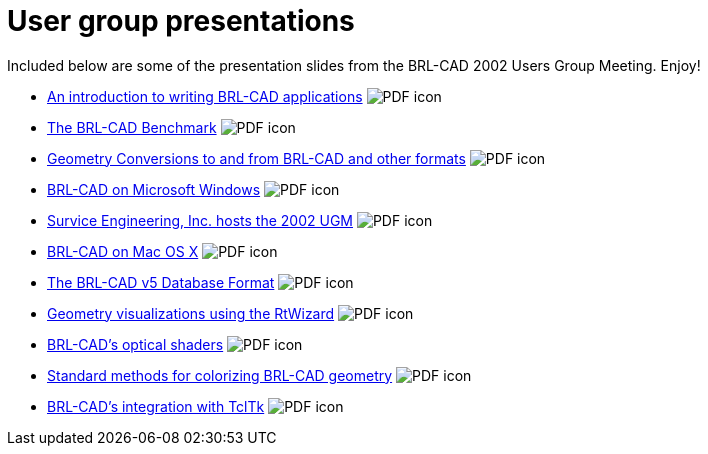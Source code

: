 = User group presentations
:pdf: image:PDF_icon.png[]

Included below are some of the presentation slides from the BRL-CAD 2002
Users Group Meeting. Enjoy!

* link:{attachmentsdir}/Application_Development.pdf[An introduction to writing BRL-CAD applications^] {pdf}
* link:{attachmentsdir}/Benchmark.pdf[The BRL-CAD Benchmark^] {pdf}
* link:{attachmentsdir}/Geometry_Conversions.pdf[Geometry Conversions to and from BRL-CAD and other formats^] {pdf}
* link:{attachmentsdir}/On_Microsoft_Windows.pdf[BRL-CAD on Microsoft Windows^] {pdf}
* link:{attachmentsdir}/2002_UGM_Host.pdf[Survice Engineering, Inc. hosts the 2002 UGM^] {pdf}
* link:{attachmentsdir}/On_Mac_OS_X.pdf[BRL-CAD on Mac OS X^] {pdf}
* link:{attachmentsdir}/V5_Database_Format.pdf[The BRL-CAD v5 Database Format^] {pdf}
* link:{attachmentsdir}/RtWizard.pdf[Geometry visualizations using the RtWizard^] {pdf}
* link:{attachmentsdir}/Optical_Shaders.pdf[BRL-CAD's optical shaders^] {pdf}
* link:{attachmentsdir}/Colorizing_Geometry.pdf[Standard methods for colorizing BRL-CAD geometry^] {pdf}
* link:{attachmentsdir}/TclTk_Integration.pdf[BRL-CAD's integration with TclTk^] {pdf}
